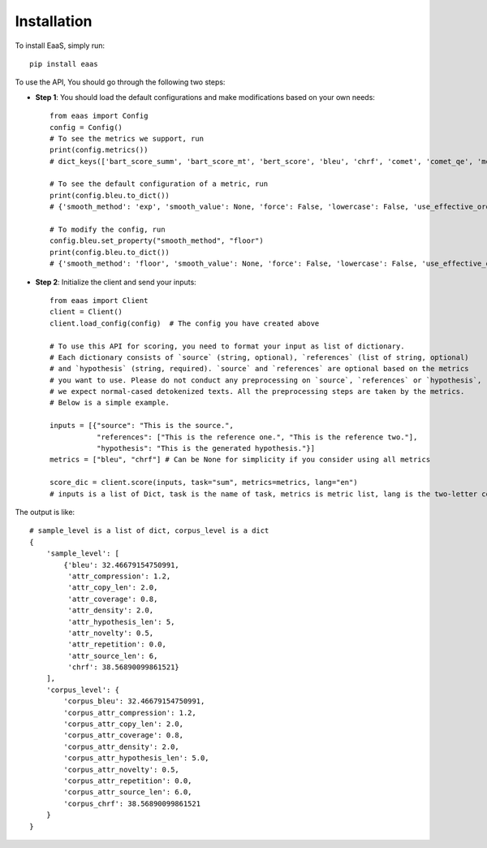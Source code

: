 .. _installation:
Installation
============



To install EaaS, simply run::

   pip install eaas

To use the API, You should go through the following two steps:


* **Step 1**: You should load the default configurations and make modifications based on your own needs::

    from eaas import Config
    config = Config()
    # To see the metrics we support, run
    print(config.metrics())
    # dict_keys(['bart_score_summ', 'bart_score_mt', 'bert_score', 'bleu', 'chrf', 'comet', 'comet_qe', 'mover_score', 'prism', 'prism_qe', 'rouge1', 'rouge2', 'rougeL'])

    # To see the default configuration of a metric, run
    print(config.bleu.to_dict())
    # {'smooth_method': 'exp', 'smooth_value': None, 'force': False, 'lowercase': False, 'use_effective_order': False}

    # To modify the config, run
    config.bleu.set_property("smooth_method", "floor")
    print(config.bleu.to_dict())
    # {'smooth_method': 'floor', 'smooth_value': None, 'force': False, 'lowercase': False, 'use_effective_order': False}

* **Step 2**: Initialize the client and send your inputs::

    from eaas import Client
    client = Client()
    client.load_config(config)  # The config you have created above

    # To use this API for scoring, you need to format your input as list of dictionary.
    # Each dictionary consists of `source` (string, optional), `references` (list of string, optional)
    # and `hypothesis` (string, required). `source` and `references` are optional based on the metrics
    # you want to use. Please do not conduct any preprocessing on `source`, `references` or `hypothesis`,
    # we expect normal-cased detokenized texts. All the preprocessing steps are taken by the metrics.
    # Below is a simple example.

    inputs = [{"source": "This is the source.",
               "references": ["This is the reference one.", "This is the reference two."],
               "hypothesis": "This is the generated hypothesis."}]
    metrics = ["bleu", "chrf"] # Can be None for simplicity if you consider using all metrics

    score_dic = client.score(inputs, task="sum", metrics=metrics, lang="en")
    # inputs is a list of Dict, task is the name of task, metrics is metric list, lang is the two-letter code language

The output is like::

    # sample_level is a list of dict, corpus_level is a dict
    {
        'sample_level': [
            {'bleu': 32.46679154750991,
             'attr_compression': 1.2,
             'attr_copy_len': 2.0,
             'attr_coverage': 0.8,
             'attr_density': 2.0,
             'attr_hypothesis_len': 5,
             'attr_novelty': 0.5,
             'attr_repetition': 0.0,
             'attr_source_len': 6,
             'chrf': 38.56890099861521}
        ],
        'corpus_level': {
            'corpus_bleu': 32.46679154750991,
            'corpus_attr_compression': 1.2,
            'corpus_attr_copy_len': 2.0,
            'corpus_attr_coverage': 0.8,
            'corpus_attr_density': 2.0,
            'corpus_attr_hypothesis_len': 5.0,
            'corpus_attr_novelty': 0.5,
            'corpus_attr_repetition': 0.0,
            'corpus_attr_source_len': 6.0,
            'corpus_chrf': 38.56890099861521
        }
    }



